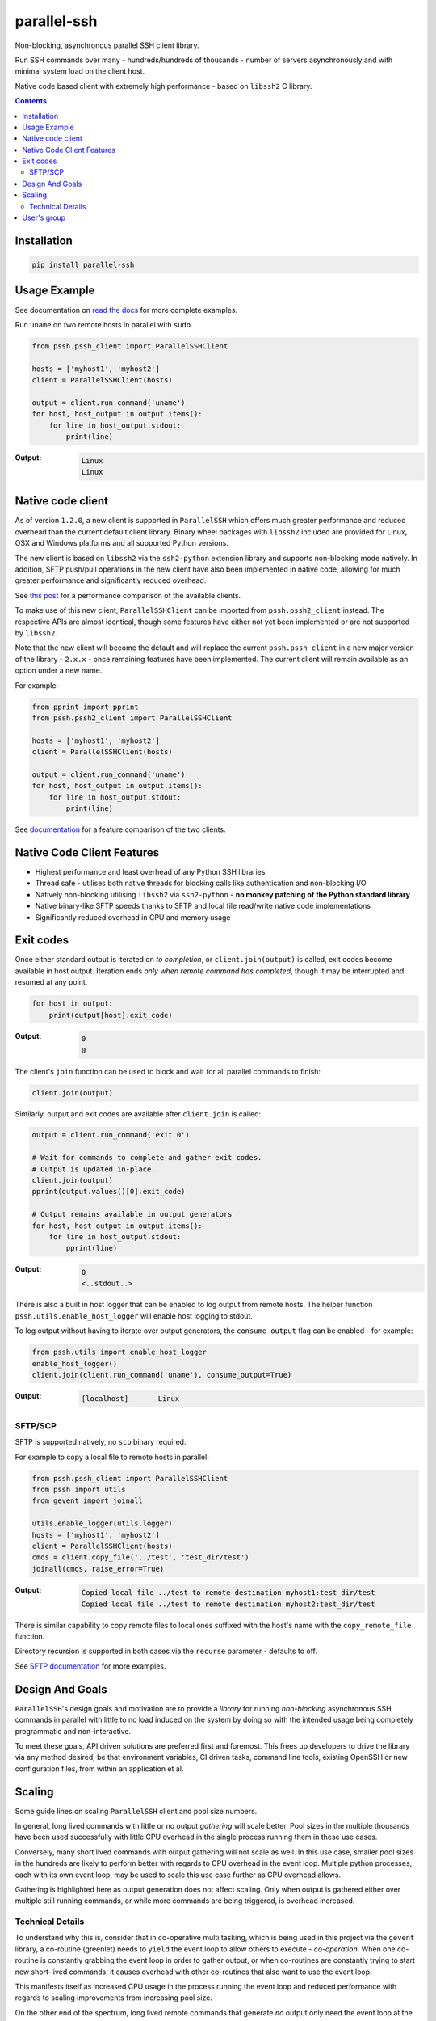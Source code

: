 ============
parallel-ssh
============

Non-blocking, asynchronous parallel SSH client library.

Run SSH commands over many - hundreds/hundreds of thousands - number of servers asynchronously and with minimal system load on the client host.

Native code based client with extremely high performance - based on ``libssh2`` C library.

.. image:: https://img.shields.io/badge/License-LGPL%20v2-blue.svg
  :target: https://pypi.python.org/pypi/parallel-ssh
  :alt: License
.. image:: https://img.shields.io/pypi/v/parallel-ssh.svg
  :target: https://pypi.python.org/pypi/parallel-ssh
  :alt: Latest Version
.. image:: https://travis-ci.org/ParallelSSH/parallel-ssh.svg?branch=master
  :target: https://travis-ci.org/ParallelSSH/parallel-ssh
.. image:: https://coveralls.io/repos/ParallelSSH/parallel-ssh/badge.png?branch=master
  :target: https://coveralls.io/r/ParallelSSH/parallel-ssh?branch=master
.. image:: https://readthedocs.org/projects/parallel-ssh/badge/?version=latest
  :target: http://parallel-ssh.readthedocs.org/en/latest/
  :alt: Latest documentation

.. _`read the docs`: http://parallel-ssh.readthedocs.org/en/latest/

.. contents::

************
Installation
************

.. code-block:: shell

   pip install parallel-ssh

*************
Usage Example
*************

See documentation on `read the docs`_ for more complete examples.

Run ``uname`` on two remote hosts in parallel with ``sudo``.

.. code-block:: python

  from pssh.pssh_client import ParallelSSHClient

  hosts = ['myhost1', 'myhost2']
  client = ParallelSSHClient(hosts)

  output = client.run_command('uname')
  for host, host_output in output.items():
      for line in host_output.stdout:
          print(line)

:Output:

   .. code-block:: shell

      Linux
      Linux

*******************
Native code client
*******************

As of version ``1.2.0``, a new client is supported in ``ParallelSSH`` which offers much greater performance and reduced overhead than the current default client library. Binary wheel packages with ``libssh2`` included are provided for Linux, OSX and Windows platforms and all supported Python versions.

The new client is based on ``libssh2`` via the ``ssh2-python`` extension library and supports non-blocking mode natively. In addition, SFTP push/pull operations in the new client have also been implemented in native code, allowing for much greater performance and significantly reduced overhead.

See `this post <https://parallel-ssh.org/post/pssh>`_ for a performance comparison of the available clients.

To make use of this new client, ``ParallelSSHClient`` can be imported from ``pssh.pssh2_client`` instead. The respective APIs are almost identical, though some features have either not yet been implemented or are not supported by ``libssh2``.

Note that the new client will become the default and will replace the current ``pssh.pssh_client`` in a new major version of the library - ``2.x.x`` - once remaining features have been implemented. The current client will remain available as an option under a new name.

For example:

.. code-block:: python

  from pprint import pprint
  from pssh.pssh2_client import ParallelSSHClient

  hosts = ['myhost1', 'myhost2']
  client = ParallelSSHClient(hosts)

  output = client.run_command('uname')
  for host, host_output in output.items():
      for line in host_output.stdout:
          print(line)


See `documentation <http://parallel-ssh.readthedocs.io/en/latest/ssh2.html>`_ for a feature comparison of the two clients.


****************************
Native Code Client Features
****************************

* Highest performance and least overhead of any Python SSH libraries
* Thread safe - utilises both native threads for blocking calls like authentication and non-blocking I/O
* Natively non-blocking utilising ``libssh2`` via ``ssh2-python`` - **no monkey patching of the Python standard library**
* Native binary-like SFTP speeds thanks to SFTP and local file read/write native code implementations
* Significantly reduced overhead in CPU and memory usage


***********
Exit codes
***********

Once either standard output is iterated on *to completion*, or ``client.join(output)`` is called, exit codes become available in host output. Iteration ends *only when remote command has completed*, though it may be interrupted and resumed at any point.

.. code-block:: python

  for host in output:
      print(output[host].exit_code)

:Output:
   .. code-block:: python

      0
      0


The client's ``join`` function can be used to block and wait for all parallel commands to finish:

.. code-block:: python

  client.join(output)

Similarly, output and exit codes are available after ``client.join`` is called:

.. code-block:: python

  output = client.run_command('exit 0')

  # Wait for commands to complete and gather exit codes. 
  # Output is updated in-place.
  client.join(output)
  pprint(output.values()[0].exit_code)

  # Output remains available in output generators
  for host, host_output in output.items():
      for line in host_output.stdout:
          pprint(line)

:Output:
   .. code-block:: python

      0
      <..stdout..>


There is also a built in host logger that can be enabled to log output from remote hosts. The helper function ``pssh.utils.enable_host_logger`` will enable host logging to stdout.

To log output without having to iterate over output generators, the ``consume_output`` flag can be enabled - for example:

.. code-block:: python

  from pssh.utils import enable_host_logger
  enable_host_logger()
  client.join(client.run_command('uname'), consume_output=True)

:Output:
   .. code-block:: shell

      [localhost]	Linux


SFTP/SCP
********

SFTP is supported natively, no ``scp`` binary required.

For example to copy a local file to remote hosts in parallel:

.. code-block:: python

  from pssh.pssh_client import ParallelSSHClient
  from pssh import utils
  from gevent import joinall

  utils.enable_logger(utils.logger)
  hosts = ['myhost1', 'myhost2']
  client = ParallelSSHClient(hosts)
  cmds = client.copy_file('../test', 'test_dir/test')
  joinall(cmds, raise_error=True)

:Output:
   .. code-block:: python

      Copied local file ../test to remote destination myhost1:test_dir/test
      Copied local file ../test to remote destination myhost2:test_dir/test

There is similar capability to copy remote files to local ones suffixed with the host's name with the ``copy_remote_file`` function.

Directory recursion is supported in both cases via the ``recurse`` parameter - defaults to off.

See `SFTP documentation <http://parallel-ssh.readthedocs.io/en/latest/advanced.html#sftp>`_ for more examples.


*****************
Design And Goals
*****************

``ParallelSSH``'s design goals and motivation are to provide a *library* for running *non-blocking* asynchronous SSH commands in parallel with little to no load induced on the system by doing so with the intended usage being completely programmatic and non-interactive.

To meet these goals, API driven solutions are preferred first and foremost. This frees up developers to drive the library via any method desired, be that environment variables, CI driven tasks, command line tools, existing OpenSSH or new configuration files, from within an application et al.

********
Scaling
********

Some guide lines on scaling ``ParallelSSH`` client and pool size numbers.

In general, long lived commands with little or no output *gathering* will scale better. Pool sizes in the multiple thousands have been used successfully with little CPU overhead in the single process running them in these use cases.

Conversely, many short lived commands with output gathering will not scale as well. In this use case, smaller pool sizes in the hundreds are likely to perform better with regards to CPU overhead in the event loop. Multiple python processes, each with its own event loop, may be used to scale this use case further as CPU overhead allows.

Gathering is highlighted here as output generation does not affect scaling. Only when output is gathered either over multiple still running commands, or while more commands are being triggered, is overhead increased.

Technical Details
******************

To understand why this is, consider that in co-operative multi tasking, which is being used in this project via the ``gevent`` library, a co-routine (greenlet) needs to ``yield`` the event loop to allow others to execute - *co-operation*. When one co-routine is constantly grabbing the event loop in order to gather output, or when co-routines are constantly trying to start new short-lived commands, it causes overhead with other co-routines that also want to use the event loop.

This manifests itself as increased CPU usage in the process running the event loop and reduced performance with regards to scaling improvements from increasing pool size.

On the other end of the spectrum, long lived remote commands that generate *no* output only need the event loop at the start, when they are establishing connections, and at the end, when they are finished and need to gather exit codes, which results in practically zero CPU overhead at any time other than start or end of command execution.

Output *generation* is done remotely and has no effect on the event loop until output is gathered - output buffers are iterated on. Only at that point does the event loop need to be held.

*************
User's group
*************

here is a public `ParallelSSH Google group <https://groups.google.com/forum/#!forum/parallelssh>`_ setup for this purpose - both posting and viewing are open to the public.

.. image:: https://ga-beacon.appspot.com/UA-9132694-7/parallel-ssh/README.rst?pixel
  :target: https://github.com/igrigorik/ga-beacon
